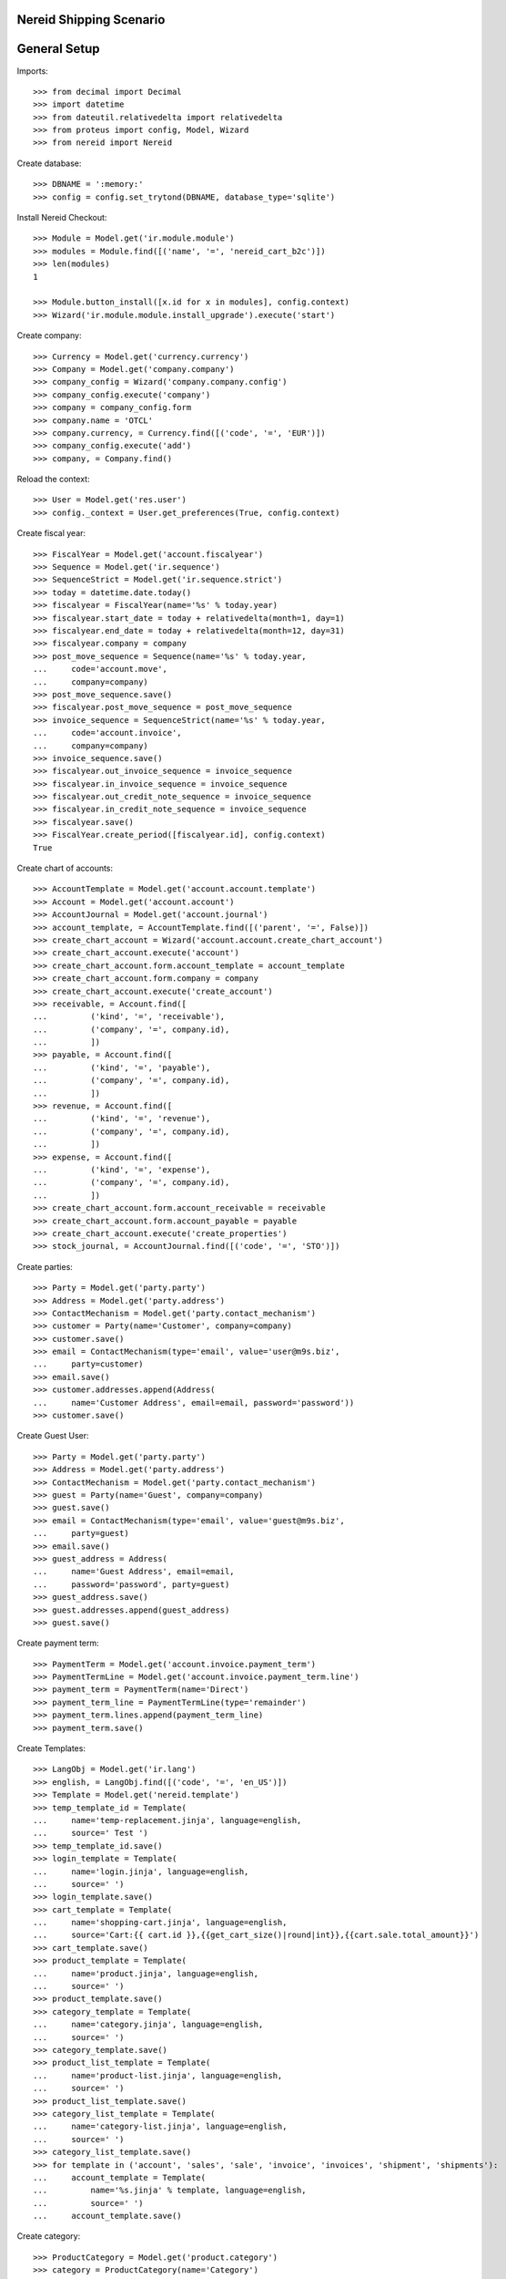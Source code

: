 ==================================
Nereid Shipping Scenario
==================================

=============
General Setup
=============

Imports::

    >>> from decimal import Decimal
    >>> import datetime
    >>> from dateutil.relativedelta import relativedelta
    >>> from proteus import config, Model, Wizard
    >>> from nereid import Nereid

Create database::

    >>> DBNAME = ':memory:'
    >>> config = config.set_trytond(DBNAME, database_type='sqlite')

Install Nereid Checkout::

    >>> Module = Model.get('ir.module.module')
    >>> modules = Module.find([('name', '=', 'nereid_cart_b2c')])
    >>> len(modules)
    1

    >>> Module.button_install([x.id for x in modules], config.context)
    >>> Wizard('ir.module.module.install_upgrade').execute('start')

Create company::

    >>> Currency = Model.get('currency.currency')
    >>> Company = Model.get('company.company')
    >>> company_config = Wizard('company.company.config')
    >>> company_config.execute('company')
    >>> company = company_config.form
    >>> company.name = 'OTCL'
    >>> company.currency, = Currency.find([('code', '=', 'EUR')])
    >>> company_config.execute('add')
    >>> company, = Company.find()

Reload the context::

    >>> User = Model.get('res.user')
    >>> config._context = User.get_preferences(True, config.context)

Create fiscal year::

    >>> FiscalYear = Model.get('account.fiscalyear')
    >>> Sequence = Model.get('ir.sequence')
    >>> SequenceStrict = Model.get('ir.sequence.strict')
    >>> today = datetime.date.today()
    >>> fiscalyear = FiscalYear(name='%s' % today.year)
    >>> fiscalyear.start_date = today + relativedelta(month=1, day=1)
    >>> fiscalyear.end_date = today + relativedelta(month=12, day=31)
    >>> fiscalyear.company = company
    >>> post_move_sequence = Sequence(name='%s' % today.year,
    ...     code='account.move',
    ...     company=company)
    >>> post_move_sequence.save()
    >>> fiscalyear.post_move_sequence = post_move_sequence
    >>> invoice_sequence = SequenceStrict(name='%s' % today.year,
    ...     code='account.invoice',
    ...     company=company)
    >>> invoice_sequence.save()
    >>> fiscalyear.out_invoice_sequence = invoice_sequence
    >>> fiscalyear.in_invoice_sequence = invoice_sequence
    >>> fiscalyear.out_credit_note_sequence = invoice_sequence
    >>> fiscalyear.in_credit_note_sequence = invoice_sequence
    >>> fiscalyear.save()
    >>> FiscalYear.create_period([fiscalyear.id], config.context)
    True

Create chart of accounts::

    >>> AccountTemplate = Model.get('account.account.template')
    >>> Account = Model.get('account.account')
    >>> AccountJournal = Model.get('account.journal')
    >>> account_template, = AccountTemplate.find([('parent', '=', False)])
    >>> create_chart_account = Wizard('account.account.create_chart_account')
    >>> create_chart_account.execute('account')
    >>> create_chart_account.form.account_template = account_template
    >>> create_chart_account.form.company = company
    >>> create_chart_account.execute('create_account')
    >>> receivable, = Account.find([
    ...         ('kind', '=', 'receivable'),
    ...         ('company', '=', company.id),
    ...         ])
    >>> payable, = Account.find([
    ...         ('kind', '=', 'payable'),
    ...         ('company', '=', company.id),
    ...         ])
    >>> revenue, = Account.find([
    ...         ('kind', '=', 'revenue'),
    ...         ('company', '=', company.id),
    ...         ])
    >>> expense, = Account.find([
    ...         ('kind', '=', 'expense'),
    ...         ('company', '=', company.id),
    ...         ])
    >>> create_chart_account.form.account_receivable = receivable
    >>> create_chart_account.form.account_payable = payable
    >>> create_chart_account.execute('create_properties')
    >>> stock_journal, = AccountJournal.find([('code', '=', 'STO')])

Create parties::

    >>> Party = Model.get('party.party')
    >>> Address = Model.get('party.address')
    >>> ContactMechanism = Model.get('party.contact_mechanism')
    >>> customer = Party(name='Customer', company=company)
    >>> customer.save() 
    >>> email = ContactMechanism(type='email', value='user@m9s.biz', 
    ...     party=customer)
    >>> email.save()
    >>> customer.addresses.append(Address(
    ...     name='Customer Address', email=email, password='password'))
    >>> customer.save()

Create Guest User::

    >>> Party = Model.get('party.party')
    >>> Address = Model.get('party.address')
    >>> ContactMechanism = Model.get('party.contact_mechanism')
    >>> guest = Party(name='Guest', company=company)
    >>> guest.save() 
    >>> email = ContactMechanism(type='email', value='guest@m9s.biz', 
    ...     party=guest)
    >>> email.save()
    >>> guest_address = Address(
    ...     name='Guest Address', email=email, 
    ...     password='password', party=guest)
    >>> guest_address.save()
    >>> guest.addresses.append(guest_address)
    >>> guest.save()

Create payment term::

    >>> PaymentTerm = Model.get('account.invoice.payment_term')
    >>> PaymentTermLine = Model.get('account.invoice.payment_term.line')
    >>> payment_term = PaymentTerm(name='Direct')
    >>> payment_term_line = PaymentTermLine(type='remainder')
    >>> payment_term.lines.append(payment_term_line)
    >>> payment_term.save()

Create Templates::

    >>> LangObj = Model.get('ir.lang')
    >>> english, = LangObj.find([('code', '=', 'en_US')])
    >>> Template = Model.get('nereid.template')
    >>> temp_template_id = Template(
    ...     name='temp-replacement.jinja', language=english,
    ...     source=' Test ')
    >>> temp_template_id.save()
    >>> login_template = Template(
    ...     name='login.jinja', language=english,
    ...     source=' ')
    >>> login_template.save()
    >>> cart_template = Template(
    ...     name='shopping-cart.jinja', language=english,
    ...     source='Cart:{{ cart.id }},{{get_cart_size()|round|int}},{{cart.sale.total_amount}}')
    >>> cart_template.save()
    >>> product_template = Template(
    ...     name='product.jinja', language=english,
    ...     source=' ')
    >>> product_template.save()
    >>> category_template = Template(
    ...     name='category.jinja', language=english,
    ...     source=' ')
    >>> category_template.save()
    >>> product_list_template = Template(
    ...     name='product-list.jinja', language=english,
    ...     source=' ')
    >>> product_list_template.save()
    >>> category_list_template = Template(
    ...     name='category-list.jinja', language=english,
    ...     source=' ')
    >>> category_list_template.save()
    >>> for template in ('account', 'sales', 'sale', 'invoice', 'invoices', 'shipment', 'shipments'):
    ...     account_template = Template(
    ...         name='%s.jinja' % template, language=english,
    ...         source=' ')
    ...     account_template.save()

Create category::

    >>> ProductCategory = Model.get('product.category')
    >>> category = ProductCategory(name='Category')
    >>> category.save()

Create product::

    >>> ProductUom = Model.get('product.uom')
    >>> unit, = ProductUom.find([('name', '=', 'Unit')])
    >>> Product = Model.get('product.product')
    >>> product = Product()
    >>> product.name = 'product 1'
    >>> product.category = category
    >>> product.default_uom = unit
    >>> product.type = 'stockable'
    >>> product.purchasable = True
    >>> product.salable = True
    >>> product.list_price = Decimal('10')
    >>> product.cost_price = Decimal('5')
    >>> product.account_expense = expense
    >>> product.account_revenue = revenue
    >>> product.account_journal_stock_input = stock_journal
    >>> product.account_journal_stock_output = stock_journal
    >>> product.save()

Setup Site::

    >>> Country = Model.get('country.country')
    >>> Currency = Model.get('currency.currency')
    >>> Rate = Model.get('currency.currency.rate')
    >>> currencies = Currency.find([('code', '=', 'USD')])
    >>> rate = Rate(currency=currencies[0], rate=Decimal('1.0'))
    >>> rate.save()
    >>> countries = [c.id for c in Country.find([('code', 'in', ('IN', 'US'))])]
    >>> site = NereidSite(name='Test Site', 
    ...     company=company.id, countries=countries,
    ...     product_template=product_list_template, currencies=currencies,
    ...     category_template=category_list_template,
    ...     default_language = english)
    >>> site.save()

Load the WSGI App::

    >>> from nereid import Nereid
    >>> app = Nereid(
    ...     DATABASE_NAME=DBNAME,
    ...     TRYTON_CONFIG='trytond.conf',
    ...     SITE=site.name, GUEST_USER=guest_address.id)
    >>> app.debug=True
    >>> app.site
    u'Test Site'

Allow access without login ::

    >>> with app.test_client() as c:
    ...     cart_response = c.get('/cart')
    ...     cart_response
    <Response streamed [200 OK]>

Call the cart with two different applications and assert they are not equal::

    >>> with app.test_client() as c:
    ...     cart_response_2 = c.get('/cart')
    ...     cart_response_2
    <Response streamed [200 OK]>
    >>> cart_response.data == cart_response_2.data
    False
    
Check if the Sale Order is created::

    >>> Sale = Model.get('sale.sale')
    >>> sales = Sale.find([])
    >>> len(sales)
    0

Add an item to the cart::

     >>> with app.test_client() as c:
     ...     c.post('/cart/add', data={
     ...         'product': product.id,
     ...         'quantity': 10,
     ...     })
     <Response streamed [302 FOUND]>

Check if the Sale Order is created::

    >>> Sale = Model.get('sale.sale')
    >>> sales = Sale.find([])
    >>> len(sales)
    1
    >>> sale = sales[0]
    >>> len(sale.lines)
    1
    >>> line = sale.lines[0]
    >>> line.product.id
    1
    >>> line.quantity
    10.0

Add the same item again to the cart, it will create a new cart/sale::

     >>> with app.test_client() as c:
     ...     c.post('/cart/add', data={
     ...         'product': product.id,
     ...         'quantity': 20,
     ...     })
     <Response streamed [302 FOUND]>

Check if the Sale Order is created::

    >>> sales = Sale.find([])
    >>> len(sales)
    2
    >>> sale = sales[0]
    >>> len(sale.lines)
    1
    >>> line = sale.lines[0]
    >>> line.product.id
    1
    >>> line.quantity
    20.0

Create a new product::

    >>> product2 = Product()
    >>> product2.name = 'product 2'
    >>> product2.category = category
    >>> product2.default_uom = unit
    >>> product2.type = 'stockable'
    >>> product2.purchasable = True
    >>> product2.salable = True
    >>> product2.list_price = Decimal('10')
    >>> product2.cost_price = Decimal('5')
    >>> product2.account_expense = expense
    >>> product2.account_revenue = revenue
    >>> product2.account_journal_stock_input = stock_journal
    >>> product2.account_journal_stock_output = stock_journal
    >>> product2.save()

Add both products to the cart and verify::

    >>> with app.test_client() as c:
    ...     c.post('/cart/add', data={
    ...         'product': product.id,
    ...         'quantity': 5,
    ...     })
    ...     c.post('/cart/add', data={
    ...         'product': product2.id,
    ...         'quantity': 15,
    ...     })
    <Response streamed [302 FOUND]>
    <Response streamed [302 FOUND]>

    >>> sales = Sale.find([])
    >>> len(sales)
    3
    >>> sale = sales[0]
    >>> len(sale.lines)
    2
    >>> line1 = sale.lines[0]
    >>> line1.product.id
    1
    >>> line1.quantity
    5.0
    >>> line2 = sale.lines[1]
    >>> line2.product.id
    2
    >>> line2.quantity
    15.0

Add both products to the cart, then delete a line, then clear cart and verify all::

    >>> with app.test_client() as c:
    ...     c.post('/cart/add', data={
    ...         'product': product.id,
    ...         'quantity': 10,
    ...     })
    ...     c.post('/cart/add', data={
    ...         'product': product2.id,
    ...         'quantity': 15,
    ...     })
    ...     sales = Sale.find([])
    ...     len(sales)
    ...     sale = sales[0]
    ...     len(sale.lines)
    ...     line1 = sale.lines[0]
    ...     line1.product.id
    ...     line1.quantity
    ...     line2 = sale.lines[1]
    ...     line2.product.id
    ...     line2.quantity
    ...     c.get('/cart/delete/' + str(line1.id))
    ...     sales = Sale.find([])
    ...     len(sales)
    ...     sale = sales[0]
    ...     len(sale.lines)
    ...     line = sale.lines[0]
    ...     line.product.id
    ...     line.quantity
    ...     c.get('/cart/clear')
    ...     sales = Sale.find([])
    ...     len(sales)
    ...     sale = sales[0]
    <Response streamed [302 FOUND]>
    <Response streamed [302 FOUND]>
    4
    2
    1
    10.0
    2
    15.0
    <Response streamed [302 FOUND]>
    4
    1
    2
    15.0
    <Response streamed [302 FOUND]>
    3

Test cart with login::

Call the response of /cart and check if it retains same cart::

    >>> with app.test_client() as client:
    ...     client.post('/login', 
    ...         data=dict(email='user@m9s.biz', password='password'))
    ...     cart_response = client.get('/cart')
    ...     cart_response_2 = client.get('/cart')
    ...
    <Response streamed [302 FOUND]>
    >>> cart_response.data == cart_response_2.data
    True

Add items to a cart::
    >>> with app.test_client() as client:
    ...     client.post('/login', 
    ...         data=dict(email='user@m9s.biz', password='password'))
    ...     cart_response = client.get('/cart')
    ...     client.post('/cart/add', data={
    ...         'product': product.id,
    ...         'quantity': 10,
    ...     })
    ...
    <Response streamed [302 FOUND]>
    <Response streamed [302 FOUND]>

Check if the Sale Order is created::

    >>> sales = Sale.find([])
    >>> len(sales)
    4
    >>> sale = sales[0]
    >>> len(sale.lines)
    1
    >>> line = sale.lines[0]
    >>> line.product.id
    1
    >>> line.quantity
    10.0

Add the same item but 20 units::

    >>> with app.test_client() as client:
    ...     rv1 = client.post('/login', 
    ...         data=dict(email='user@m9s.biz', password='password'))
    ...     cart_response = client.get('/cart')
    ...     rv2 = client.post('/cart/add', data={
    ...         'product': product.id,
    ...         'quantity': 20,
    ...     })
    >>> rv1.status_code == 302
    True
    >>> rv2.status_code == 302
    True
    >>> sales = Sale.find([])
    >>> len(sales)
    4
    >>> sale = sales[0]
    >>> sale.total_amount == Decimal('200')
    True
    >>> len(sale.lines)
    1
    >>> line = sale.lines[0]
    >>> line.product.id
    1
    >>> line.quantity
    20.0

Now add 5 units of this product to the cart::

    >>> with app.test_client() as client:
    ...     client.post('/login', 
    ...         data=dict(email='user@m9s.biz', password='password'))
    ...     cart_response = client.get('/cart')
    ...     client.post('/cart/add', data={
    ...         'product': product2.id,
    ...         'quantity': 5,
    ...     })
    <Response streamed [302 FOUND]>
    <Response streamed [302 FOUND]>
    >>> Sale = Model.get('sale.sale')
    >>> sales = Sale.find([])
    >>> len(sales)
    4
    >>> sale = sales[0]
    >>> sale.total_amount == Decimal('250')
    True
    >>> len(sale.lines)
    2
    >>> line = sale.lines[0]
    >>> line.product.id
    1
    >>> line.quantity
    20.0
    >>> line2 = sale.lines[1]
    >>> line2.product.id == product2.id
    True
    >>> line2.quantity
    5.0

Delete a line in the cart::

    >>> with app.test_client() as client:
    ...     client.post('/login', 
    ...         data=dict(email='user@m9s.biz', password='password'))
    ...     cart_response = client.get('/cart')
    ...     client.get('/cart/delete/' + str(line.id))
    <Response streamed [302 FOUND]>
    <Response streamed [302 FOUND]>
    >>> Sale = Model.get('sale.sale')
    >>> sales = Sale.find([])
    >>> len(sales)
    4
    >>> sale = sales[0]
    >>> sale.total_amount == Decimal('50')
    True
    >>> len(sale.lines)
    1
    >>> line = sale.lines[0]
    >>> line.id == line2.id
    True

Test Clearing of cart::

    >>> with app.test_client() as client:
    ...     client.post('/login', 
    ...         data=dict(email='user@m9s.biz', password='password'))
    ...     cart_response = client.get('/cart')
    ...     client.get('/cart/clear')
    <Response streamed [302 FOUND]>
    <Response streamed [302 FOUND]>
    >>> Sale = Model.get('sale.sale')
    >>> sales = Sale.find([])
    >>> len(sales)
    3

Create another party::

    >>> customer2 = Party(name='Customer2', company=company)
    >>> customer2.save() 
    >>> email2 = ContactMechanism(type='email', value='user@m9s.de', 
    ...     party=customer2)
    >>> email2.save()
    >>> customer2.addresses.append(Address(
    ...     name='Customer Address', email=email2, password='password'))
    >>> customer2.save()

Now try to fetch cart for both the customers::

    >>> with app.test_client() as client:
    ...     client.post('/login', 
    ...         data=dict(email='user@m9s.biz', password='password'))
    ...     client.get('/cart')
    <Response streamed [302 FOUND]>
    <Response streamed [200 OK]>
    >>> with app.test_client() as client:
    ...     client.post('/login', 
    ...         data=dict(email='user@m9s.de', password='password'))
    ...     client.get('/cart')
    <Response streamed [302 FOUND]>
    <Response streamed [200 OK]>
    >>> Sale = Model.get('sale.sale')
    >>> sales = Sale.find([])
    >>> len(sales)
    3
